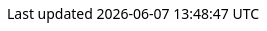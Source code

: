 
++++
<style>
body {
  font-family: Ubuntu, 'Noto Sans', 'Open Sans', Helvetica, Arial;
}


@media (min-width: 768px) {
  body.toc2 {
    padding-left: 26em;
  }

  #toc.toc2 {
    width: 26em;
  }

  #toc a {
    font-size: 1.0em;
  }
}

.literalblock pre,
.listingblock > .content > pre {
  background-color: #dfdfdf;
  border: 1px dashed #999;
}

p code,
td code {
  background-color: #dfdfdf;
  border: 1px dashed #999;
}
</style>
++++

